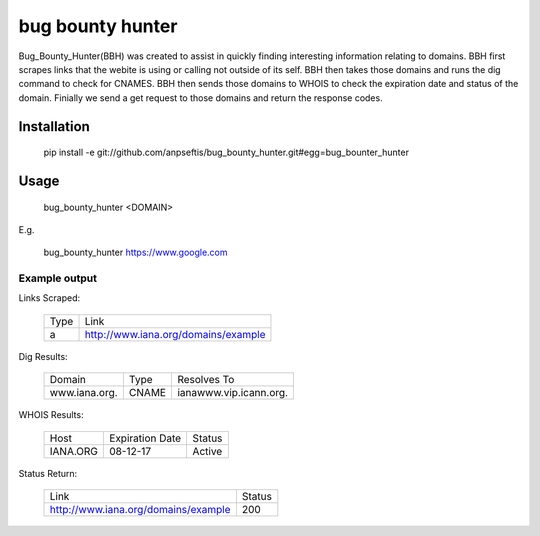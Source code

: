 bug bounty hunter
=================

Bug_Bounty_Hunter(BBH) was created to assist in quickly finding interesting information relating to domains.
BBH first scrapes links that the webite is using or calling not outside of its self.
BBH then takes those domains and runs the dig command to check for CNAMES. BBH then sends those domains to
WHOIS to check the expiration date and status of the domain. Finially we send a get request to those domains and return
the response codes.

Installation
------------

    pip install -e git://github.com/anpseftis/bug_bounty_hunter.git#egg=bug_bounter_hunter


Usage
-----

     bug_bounty_hunter <DOMAIN>

E.g.

     bug_bounty_hunter https://www.google.com

Example output
______________

Links Scraped:

    +------+-----------------------------------------+
    | Type | Link                                    |
    +------+-----------------------------------------+
    |a     |http://www.iana.org/domains/example      |
    +------+-----------------------------------------+

Dig Results:

    +---------------+-------+------------------------+
    | Domain        | Type  | Resolves To            |
    +---------------+-------+------------------------+
    |www.iana.org.  |CNAME  |ianawww.vip.icann.org.  |
    +---------------+-------+------------------------+

WHOIS Results:

    +----------+-----------------+-------------------+
    | Host     | Expiration Date | Status            |
    +----------+-----------------+-------------------+
    |IANA.ORG  |08-12-17         |Active             |
    +----------+-----------------+-------------------+

Status Return:

    +-------------------------------------+----------+
    | Link                                | Status   |
    +-------------------------------------+----------+
    | http://www.iana.org/domains/example | 200      |
    +-------------------------------------+----------+